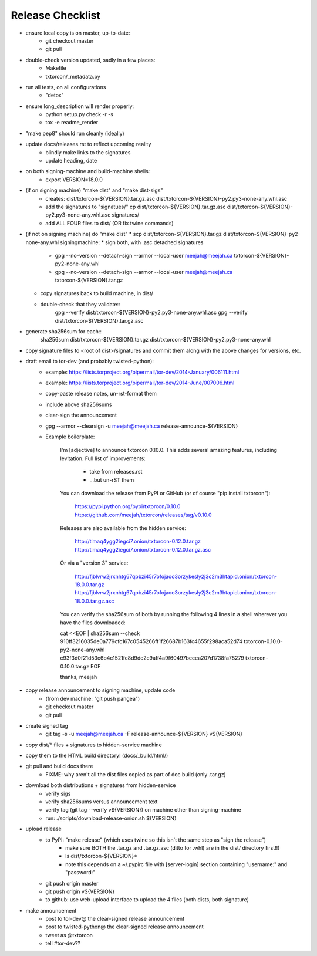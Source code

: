 Release Checklist
=================

* ensure local copy is on master, up-to-date:
   * git checkout master
   * git pull

* double-check version updated, sadly in a few places:
   * Makefile
   * txtorcon/_metadata.py

* run all tests, on all configurations
   * "detox"

* ensure long_description will render properly:
   * python setup.py check -r -s
   * tox -e readme_render

* "make pep8" should run cleanly (ideally)

* update docs/releases.rst to reflect upcoming reality
   * blindly make links to the signatures
   * update heading, date

* on both signing-machine and build-machine shells:
   * export VERSION=18.0.0

* (if on signing machine) "make dist" and "make dist-sigs"
   * creates:
     dist/txtorcon-${VERSION}.tar.gz.asc
     dist/txtorcon-${VERSION}-py2.py3-none-any.whl.asc
   * add the signatures to "signatues/"
     cp dist/txtorcon-${VERSION}.tar.gz.asc dist/txtorcon-${VERSION}-py2.py3-none-any.whl.asc signatures/
   * add ALL FOUR files to dist/ (OR fix twine commands)

* (if not on signing machine) do "make dist"
  * scp dist/txtorcon-${VERSION}.tar.gz dist/txtorcon-${VERSION}-py2-none-any.whl signingmachine:
  * sign both, with .asc detached signatures
     * gpg --no-version --detach-sign --armor --local-user meejah@meejah.ca txtorcon-${VERSION}-py2-none-any.whl
     * gpg --no-version --detach-sign --armor --local-user meejah@meejah.ca txtorcon-${VERSION}.tar.gz
  * copy signatures back to build machine, in dist/
  * double-check that they validate::
     gpg --verify dist/txtorcon-${VERSION}-py2.py3-none-any.whl.asc
     gpg --verify dist/txtorcon-${VERSION}.tar.gz.asc

* generate sha256sum for each::
     sha256sum dist/txtorcon-${VERSION}.tar.gz dist/txtorcon-${VERSION}-py2.py3-none-any.whl

* copy signature files to <root of dist>/signatures and commit them
  along with the above changes for versions, etc.

* draft email to tor-dev (and probably twisted-python):
   * example: https://lists.torproject.org/pipermail/tor-dev/2014-January/006111.html
   * example: https://lists.torproject.org/pipermail/tor-dev/2014-June/007006.html
   * copy-paste release notes, un-rst-format them
   * include above sha256sums
   * clear-sign the announcement
   * gpg --armor --clearsign -u meejah@meejah.ca release-announce-${VERSION}
   * Example boilerplate:

           I'm [adjective] to announce txtorcon 0.10.0. This adds
           several amazing features, including levitation. Full list
           of improvements:

              * take from releases.rst
              * ...but un-rST them

           You can download the release from PyPI or GitHub (or of
           course "pip install txtorcon"):

              https://pypi.python.org/pypi/txtorcon/0.10.0
              https://github.com/meejah/txtorcon/releases/tag/v0.10.0

           Releases are also available from the hidden service:

              http://timaq4ygg2iegci7.onion/txtorcon-0.12.0.tar.gz
              http://timaq4ygg2iegci7.onion/txtorcon-0.12.0.tar.gz.asc

           Or via a "version 3" service:

              http://fjblvrw2jrxnhtg67qpbzi45r7ofojaoo3orzykesly2j3c2m3htapid.onion/txtorcon-18.0.0.tar.gz
              http://fjblvrw2jrxnhtg67qpbzi45r7ofojaoo3orzykesly2j3c2m3htapid.onion/txtorcon-18.0.0.tar.gz.asc

           You can verify the sha256sum of both by running the following 4 lines
           in a shell wherever you have the files downloaded:

           cat <<EOF | sha256sum --check
           910ff3216035de0a779cfc167c0545266ff1f26687b163fc4655f298aca52d74  txtorcon-0.10.0-py2-none-any.whl
           c93f3d0f21d53c6b4c1521fc8d9dc2c9aff4a9f60497becea207d1738fa78279  txtorcon-0.10.0.tar.gz
           EOF

           thanks,
           meejah

* copy release announcement to signing machine, update code
   * (from dev machine: "git push pangea")
   * git checkout master
   * git pull

* create signed tag
   * git tag -s -u meejah@meejah.ca -F release-announce-${VERSION} v${VERSION}

* copy dist/* files + signatures to hidden-service machine
* copy them to the HTML build directory! (docs/_build/html/)

* git pull and build docs there
   * FIXME: why aren't all the dist files copied as part of doc build (only .tar.gz)

* download both distributions + signatures from hidden-service
   * verify sigs
   * verify sha256sums versus announcement text
   * verify tag (git tag --verify v${VERSION}) on machine other than signing-machine
   * run: ./scripts/download-release-onion.sh ${VERSION}

* upload release
   * to PyPI: "make release" (which uses twine so this isn't the same step as "sign the release")
      * make sure BOTH the .tar.gz and .tar.gz.asc (ditto for .whl) are in the dist/ directory first!!)
      * ls dist/txtorcon-${VERSION}*
      * note this depends on a ~/.pypirc file with [server-login] section containing "username:" and "password:"
   * git push origin master
   * git push origin v${VERSION}
   * to github: use web-upload interface to upload the 4 files (both dists, both signature)

* make announcement
   * post to tor-dev@ the clear-signed release announcement
   * post to twisted-python@ the clear-signed release announcement
   * tweet as @txtorcon
   * tell #tor-dev??
